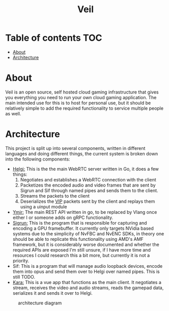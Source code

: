 #+TITLE: Veil
* Table of contents :TOC:
- [[#about][About]]
- [[#architecture][Architecture]]

* About
Veil is an open source, self hosted cloud gaming infrastructure that gives you everything you need to run your own cloud gaming application. The main intended use for this is to host for personal use, but it should be relatively simple to add the required functionality to service multiple people as well.
* Architecture
This project is split up into several components, written in different languages and doing different things, the current system is broken down into the following components:
- [[https://github.com/gitautas/veil-helgi][Helgi:]] This is the the main WebRTC server written in Go, it does a few things:
  1. Negotiates and establishes a WebRTC connection with the client
  2. Packetizes the encoded audio and video frames that are sent by Sigrun and Sif through named pipes and sends them to the client.
  3. Streams the packets to the client
  4. Deserializes the [[./doc/VIP.org][VIP]] packets sent by the client and replays them using a uinput module
- [[https://github.com/gitautas/veil-ymir][Ymir:]]  The main REST API written in go, to be replaced by Vlang once either I or someone adds on gRPC functionality.
- [[https://github.com/gitautas/veil-sigrun][Sigrun:]] This is the program that is responsible for capturing and encoding a GPU framebuffer. It currently only targets NVidia based systems due to the simplicity of NvFBC and NvENC SDKs, in theory one should be able to replicate this functionality using AMD's AMF framework, but it is considerably worse documented and whether the required APIs are exposed I'm still unsure, if I have more time and resources I could research this a bit more, but currently it is not a priority.
- Sif: This is a program that will manage audio loopback devices, encode them into opus and send them over to Helgi over named pipes. This is still TODO.
- [[https://github.com/gitautas/veil-kara][Kara:]] This is a vue app that functions as the main client. It negotiates a stream, receives the video and audio streams, reads the gamepad data, serializes it and sends it over to Helgi.
#+CAPTION: architecture diagram
[[./doc/veil.svg]]
